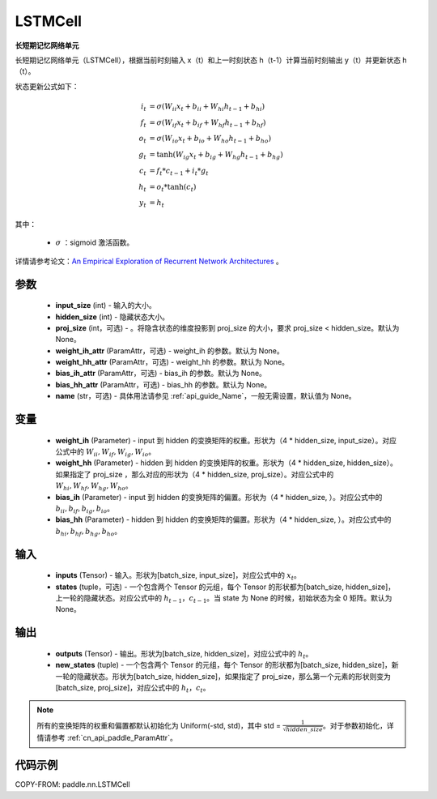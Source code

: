 .. _cn_api_paddle_nn_LSTMCell:

LSTMCell
-------------------------------

.. py:class:: paddle.nn.LSTMCell(input_size, hidden_size, proj_size=None, weight_ih_attr=None, weight_hh_attr=None, bias_ih_attr=None, bias_hh_attr=None, name=None)



**长短期记忆网络单元**

长短期记忆网络单元（LSTMCell），根据当前时刻输入 x（t）和上一时刻状态 h（t-1）计算当前时刻输出 y（t）并更新状态 h（t）。

状态更新公式如下：

..  math::

        i_{t} &= \sigma (W_{ii}x_{t} + b_{ii} + W_{hi}h_{t-1} + b_{hi})\\
        f_{t} &= \sigma (W_{if}x_{t} + b_{if} + W_{hf}h_{t-1} + b_{hf})\\
        o_{t} &= \sigma (W_{io}x_{t} + b_{io} + W_{ho}h_{t-1} + b_{ho})\\
        g_{t} &= \tanh (W_{ig}x_{t} + b_{ig} + W_{hg}h_{t-1} + b_{hg})\\
        c_{t} &= f_{t} * c_{t-1} + i_{t} * g_{t}\\
        h_{t} &= o_{t} * \tanh (c_{t})\\
        y_{t} &= h_{t}



其中：

    - :math:`\sigma` ：sigmoid 激活函数。

详情请参考论文：`An Empirical Exploration of Recurrent Network Architectures <http://proceedings.mlr.press/v37/jozefowicz15.pdf>`_ 。


参数
::::::::::::

    - **input_size** (int) - 输入的大小。
    - **hidden_size** (int) - 隐藏状态大小。
    - **proj_size** (int，可选) - 。将隐含状态的维度投影到 proj_size 的大小，要求 proj_size < hidden_size。默认为 None。
    - **weight_ih_attr** (ParamAttr，可选) - weight_ih 的参数。默认为 None。
    - **weight_hh_attr** (ParamAttr，可选) - weight_hh 的参数。默认为 None。
    - **bias_ih_attr** (ParamAttr，可选) - bias_ih 的参数。默认为 None。
    - **bias_hh_attr** (ParamAttr，可选) - bias_hh 的参数。默认为 None。
    - **name** (str，可选) - 具体用法请参见 :ref:`api_guide_Name`，一般无需设置，默认值为 None。

变量
::::::::::::

    - **weight_ih** (Parameter) - input 到 hidden 的变换矩阵的权重。形状为（4 * hidden_size, input_size）。对应公式中的 :math:`W_{ii}, W_{if}, W_{ig}, W_{io}`。
    - **weight_hh** (Parameter) - hidden 到 hidden 的变换矩阵的权重。形状为（4 * hidden_size, hidden_size）。如果指定了 proj_size ，那么对应的形状为（4 * hidden_size, proj_size）。对应公式中的 :math:`W_{hi}, W_{hf}, W_{hg}, W_{ho}`。
    - **bias_ih** (Parameter) - input 到 hidden 的变换矩阵的偏置。形状为（4 * hidden_size, ）。对应公式中的 :math:`b_{ii}, b_{if}, b_{ig}, b_{io}`。
    - **bias_hh** (Parameter) - hidden 到 hidden 的变换矩阵的偏置。形状为（4 * hidden_size, ）。对应公式中的 :math:`b_{hi}, b_{hf}, b_{hg}, b_{ho}`。

输入
::::::::::::

    - **inputs** (Tensor) - 输入。形状为[batch_size, input_size]，对应公式中的 :math:`x_t`。
    - **states** (tuple，可选) - 一个包含两个 Tensor 的元组，每个 Tensor 的形状都为[batch_size, hidden_size]，上一轮的隐藏状态。对应公式中的 :math:`h_{t-1}，c_{t-1}`。当 state 为 None 的时候，初始状态为全 0 矩阵。默认为 None。

输出
::::::::::::

    - **outputs** (Tensor) - 输出。形状为[batch_size, hidden_size]，对应公式中的 :math:`h_{t}`。
    - **new_states** (tuple) - 一个包含两个 Tensor 的元组，每个 Tensor 的形状都为[batch_size, hidden_size]，新一轮的隐藏状态。形状为[batch_size, hidden_size]，如果指定了 proj_size，那么第一个元素的形状则变为[batch_size, proj_size]，对应公式中的 :math:`h_{t}，c_{t}`。

.. note::
    所有的变换矩阵的权重和偏置都默认初始化为 Uniform(-std, std)，其中 std = :math:`\frac{1}{\sqrt{hidden\_size}}`。对于参数初始化，详情请参考 :ref:`cn_api_paddle_ParamAttr`。


代码示例
::::::::::::

COPY-FROM: paddle.nn.LSTMCell
